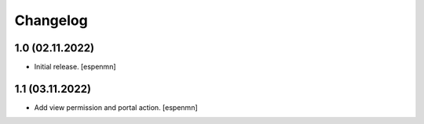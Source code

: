 Changelog
=========


1.0 (02.11.2022)
------------------

- Initial release.
  [espenmn]


1.1 (03.11.2022)
------------------

- Add view permission and portal action.
  [espenmn]
